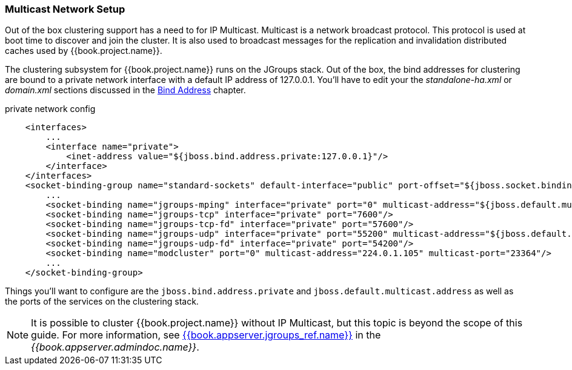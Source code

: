 
=== Multicast Network Setup

Out of the box clustering support has a need to for IP Multicast.  Multicast is a network broadcast protocol.  This protocol
is used at boot time to discover and join the cluster.  It is also used to broadcast messages for the replication and invalidation
distributed caches used by {{book.project.name}}.

The clustering subsystem for {{book.project.name}} runs on the JGroups stack.  Out of the box, the bind addresses for clustering are bound to a private network interface with a default IP address of 127.0.0.1.
You'll have to edit your the _standalone-ha.xml_ or _domain.xml_ sections discussed in the <<fake/../../network/bind-address.adoc#_bind-address,Bind Address>> chapter.

.private network config
[source,xml]
----
    <interfaces>
        ...
        <interface name="private">
            <inet-address value="${jboss.bind.address.private:127.0.0.1}"/>
        </interface>
    </interfaces>
    <socket-binding-group name="standard-sockets" default-interface="public" port-offset="${jboss.socket.binding.port-offset:0}">
        ...
        <socket-binding name="jgroups-mping" interface="private" port="0" multicast-address="${jboss.default.multicast.address:230.0.0.4}" multicast-port="45700"/>
        <socket-binding name="jgroups-tcp" interface="private" port="7600"/>
        <socket-binding name="jgroups-tcp-fd" interface="private" port="57600"/>
        <socket-binding name="jgroups-udp" interface="private" port="55200" multicast-address="${jboss.default.multicast.address:230.0.0.4}" multicast-port="45688"/>
        <socket-binding name="jgroups-udp-fd" interface="private" port="54200"/>
        <socket-binding name="modcluster" port="0" multicast-address="224.0.1.105" multicast-port="23364"/>
        ...
    </socket-binding-group>
----

Things you'll want to configure are the `jboss.bind.address.private` and `jboss.default.multicast.address` as well as the ports of the services on the clustering stack.

NOTE: It is possible to cluster {{book.project.name}} without IP Multicast, but this topic is beyond the scope of this guide. For more information, see link:{{book.appserver.doc_base_url}}{{book.appserver.version}}{{book.appserver.jgroups_ref.link}}[{{book.appserver.jgroups_ref.name}}] in the _{{book.appserver.admindoc.name}}_.
